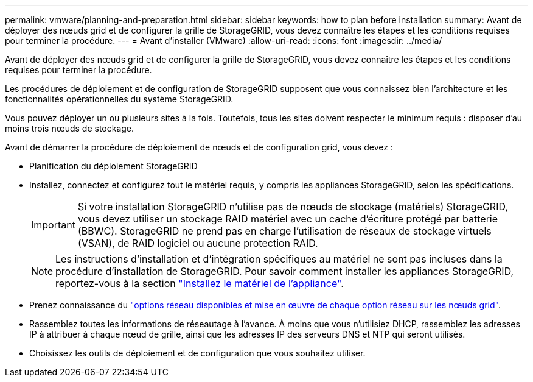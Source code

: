 ---
permalink: vmware/planning-and-preparation.html 
sidebar: sidebar 
keywords: how to plan before installation 
summary: Avant de déployer des nœuds grid et de configurer la grille de StorageGRID, vous devez connaître les étapes et les conditions requises pour terminer la procédure. 
---
= Avant d'installer (VMware)
:allow-uri-read: 
:icons: font
:imagesdir: ../media/


[role="lead"]
Avant de déployer des nœuds grid et de configurer la grille de StorageGRID, vous devez connaître les étapes et les conditions requises pour terminer la procédure.

Les procédures de déploiement et de configuration de StorageGRID supposent que vous connaissez bien l'architecture et les fonctionnalités opérationnelles du système StorageGRID.

Vous pouvez déployer un ou plusieurs sites à la fois. Toutefois, tous les sites doivent respecter le minimum requis : disposer d'au moins trois nœuds de stockage.

Avant de démarrer la procédure de déploiement de nœuds et de configuration grid, vous devez :

* Planification du déploiement StorageGRID
* Installez, connectez et configurez tout le matériel requis, y compris les appliances StorageGRID, selon les spécifications.
+

IMPORTANT: Si votre installation StorageGRID n'utilise pas de nœuds de stockage (matériels) StorageGRID, vous devez utiliser un stockage RAID matériel avec un cache d'écriture protégé par batterie (BBWC). StorageGRID ne prend pas en charge l'utilisation de réseaux de stockage virtuels (VSAN), de RAID logiciel ou aucune protection RAID.

+

NOTE: Les instructions d'installation et d'intégration spécifiques au matériel ne sont pas incluses dans la procédure d'installation de StorageGRID. Pour savoir comment installer les appliances StorageGRID, reportez-vous à la section link:../installconfig/index.html["Installez le matériel de l'appliance"].

* Prenez connaissance du link:../network/index.html["options réseau disponibles et mise en œuvre de chaque option réseau sur les nœuds grid"].
* Rassemblez toutes les informations de réseautage à l'avance. À moins que vous n'utilisiez DHCP, rassemblez les adresses IP à attribuer à chaque nœud de grille, ainsi que les adresses IP des serveurs DNS et NTP qui seront utilisés.
* Choisissez les outils de déploiement et de configuration que vous souhaitez utiliser.

